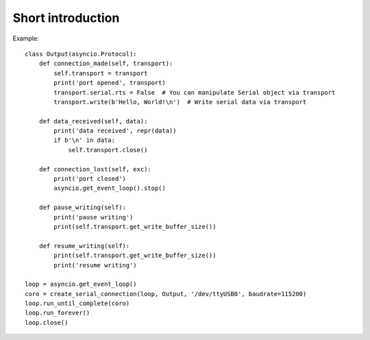 ====================
 Short introduction
====================

Example::

    class Output(asyncio.Protocol):
        def connection_made(self, transport):
            self.transport = transport
            print('port opened', transport)
            transport.serial.rts = False  # You can manipulate Serial object via transport
            transport.write(b'Hello, World!\n')  # Write serial data via transport

        def data_received(self, data):
            print('data received', repr(data))
            if b'\n' in data:
                self.transport.close()

        def connection_lost(self, exc):
            print('port closed')
            asyncio.get_event_loop().stop()

        def pause_writing(self):
            print('pause writing')
            print(self.transport.get_write_buffer_size())

        def resume_writing(self):
            print(self.transport.get_write_buffer_size())
            print('resume writing')

    loop = asyncio.get_event_loop()
    coro = create_serial_connection(loop, Output, '/dev/ttyUSB0', baudrate=115200)
    loop.run_until_complete(coro)
    loop.run_forever()
    loop.close()
